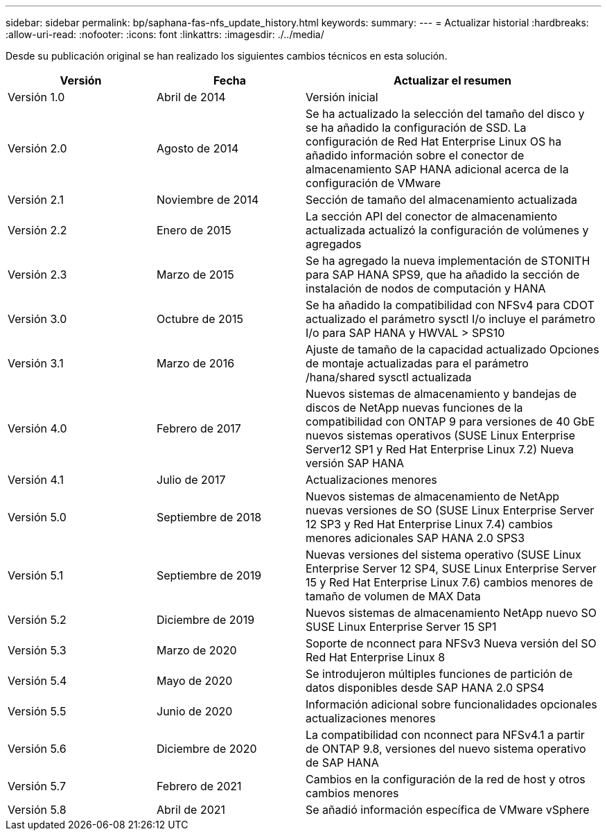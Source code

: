 ---
sidebar: sidebar 
permalink: bp/saphana-fas-nfs_update_history.html 
keywords:  
summary:  
---
= Actualizar historial
:hardbreaks:
:allow-uri-read: 
:nofooter: 
:icons: font
:linkattrs: 
:imagesdir: ./../media/


Desde su publicación original se han realizado los siguientes cambios técnicos en esta solución.

[cols="25,25,50"]
|===
| Versión | Fecha | Actualizar el resumen 


| Versión 1.0 | Abril de 2014 | Versión inicial 


| Versión 2.0 | Agosto de 2014 | Se ha actualizado la selección del tamaño del disco y se ha añadido la configuración de SSD. La configuración de Red Hat Enterprise Linux OS ha añadido información sobre el conector de almacenamiento SAP HANA adicional acerca de la configuración de VMware 


| Versión 2.1 | Noviembre de 2014 | Sección de tamaño del almacenamiento actualizada 


| Versión 2.2 | Enero de 2015 | La sección API del conector de almacenamiento actualizada actualizó la configuración de volúmenes y agregados 


| Versión 2.3 | Marzo de 2015 | Se ha agregado la nueva implementación de STONITH para SAP HANA SPS9, que ha añadido la sección de instalación de nodos de computación y HANA 


| Versión 3.0 | Octubre de 2015 | Se ha añadido la compatibilidad con NFSv4 para CDOT actualizado el parámetro sysctl I/o incluye el parámetro I/o para SAP HANA y HWVAL > SPS10 


| Versión 3.1 | Marzo de 2016 | Ajuste de tamaño de la capacidad actualizado Opciones de montaje actualizadas para el parámetro /hana/shared sysctl actualizada 


| Versión 4.0 | Febrero de 2017 | Nuevos sistemas de almacenamiento y bandejas de discos de NetApp nuevas funciones de la compatibilidad con ONTAP 9 para versiones de 40 GbE nuevos sistemas operativos (SUSE Linux Enterprise Server12 SP1 y Red Hat Enterprise Linux 7.2) Nueva versión SAP HANA 


| Versión 4.1 | Julio de 2017 | Actualizaciones menores 


| Versión 5.0 | Septiembre de 2018 | Nuevos sistemas de almacenamiento de NetApp nuevas versiones de SO (SUSE Linux Enterprise Server 12 SP3 y Red Hat Enterprise Linux 7.4) cambios menores adicionales SAP HANA 2.0 SPS3 


| Versión 5.1 | Septiembre de 2019 | Nuevas versiones del sistema operativo (SUSE Linux Enterprise Server 12 SP4, SUSE Linux Enterprise Server 15 y Red Hat Enterprise Linux 7.6) cambios menores de tamaño de volumen de MAX Data 


| Versión 5.2 | Diciembre de 2019 | Nuevos sistemas de almacenamiento NetApp nuevo SO SUSE Linux Enterprise Server 15 SP1 


| Versión 5.3 | Marzo de 2020 | Soporte de nconnect para NFSv3 Nueva versión del SO Red Hat Enterprise Linux 8 


| Versión 5.4 | Mayo de 2020 | Se introdujeron múltiples funciones de partición de datos disponibles desde SAP HANA 2.0 SPS4 


| Versión 5.5 | Junio de 2020 | Información adicional sobre funcionalidades opcionales actualizaciones menores 


| Versión 5.6 | Diciembre de 2020 | La compatibilidad con nconnect para NFSv4.1 a partir de ONTAP 9.8, versiones del nuevo sistema operativo de SAP HANA 


| Versión 5.7 | Febrero de 2021 | Cambios en la configuración de la red de host y otros cambios menores 


| Versión 5.8 | Abril de 2021 | Se añadió información específica de VMware vSphere 
|===